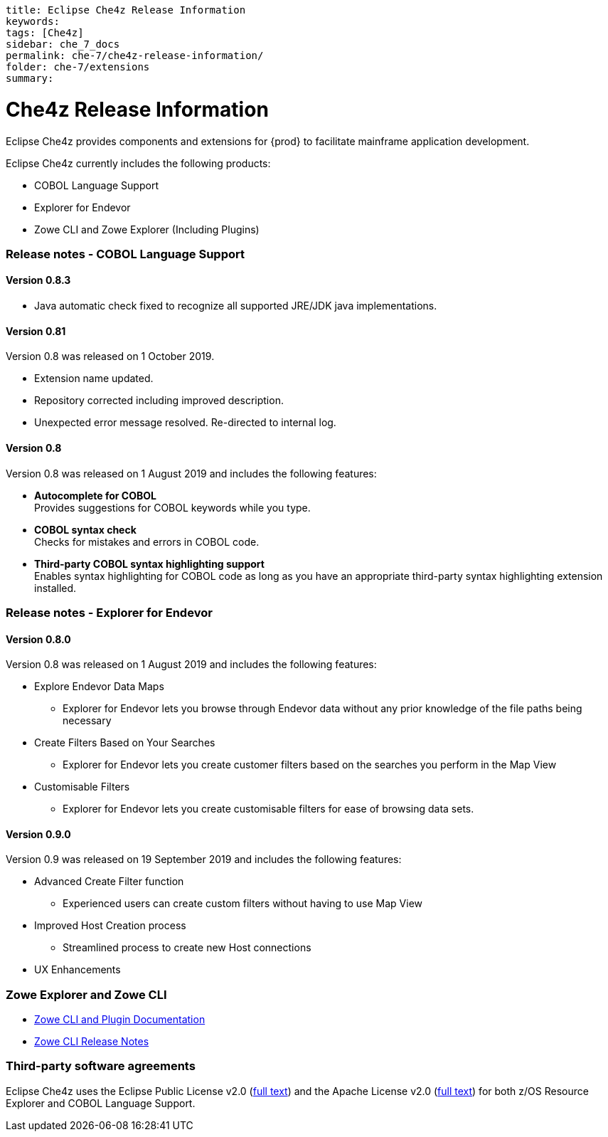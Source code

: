 ----
title: Eclipse Che4z Release Information
keywords: 
tags: [Che4z]
sidebar: che_7_docs
permalink: che-7/che4z-release-information/
folder: che-7/extensions
summary:
----

[id="che4z-release-information"]
= Che4z Release Information

:context: che4z-release-information

Eclipse Che4z provides components and extensions for {prod} to facilitate mainframe application development.

Eclipse Che4z currently includes the following products:

* COBOL Language Support
* Explorer for Endevor
* Zowe CLI and Zowe Explorer (Including Plugins)

=== Release notes - COBOL Language Support

==== Version 0.8.3

* Java automatic check fixed to recognize all supported JRE/JDK java implementations.

==== Version 0.81

Version 0.8 was released on 1 October 2019.

* Extension name updated.
* Repository corrected including improved description.
* Unexpected error message resolved. Re-directed to internal log.

==== Version 0.8

Version 0.8 was released on 1 August 2019 and includes the following features:

* *Autocomplete for COBOL* +
Provides suggestions for COBOL keywords while you type.
* *COBOL syntax check* +
Checks for mistakes and errors in COBOL code.
* *Third-party COBOL syntax highlighting support* +
Enables syntax highlighting for COBOL code as long as you have an appropriate third-party syntax highlighting extension installed.

=== Release notes - Explorer for Endevor

==== Version 0.8.0
Version 0.8 was released on 1 August 2019 and includes the following features:

* Explore Endevor Data Maps
- Explorer for Endevor lets you browse through Endevor data without any prior knowledge of the file paths being necessary

* Create Filters Based on Your Searches
- Explorer for Endevor lets you create customer filters based on the searches you perform in the Map View

* Customisable Filters
- Explorer for Endevor lets you create customisable filters for ease of browsing data sets.

==== Version 0.9.0
Version 0.9 was released on 19 September 2019 and includes the following features:

* Advanced Create Filter function
- Experienced users can create custom filters without having to use Map View

* Improved Host Creation process
- Streamlined process to create new Host connections

* UX Enhancements

=== Zowe Explorer and Zowe CLI
- link:https://docs.zowe.org/stable/[Zowe CLI and Plugin Documentation]

- link:https://docs.zowe.org/v1-2-x/getting-started/summaryofchanges.html#version-1-2-0-may-2019[Zowe CLI Release Notes]

=== Third-party software agreements

Eclipse Che4z uses the Eclipse Public License v2.0 (link:https://www.eclipse.org/legal/epl-v20.html[full text]) and the Apache License v2.0 (link:https://www.apache.org/licenses/LICENSE-2.0.txt[full text]) for both z/OS Resource Explorer and COBOL Language Support.